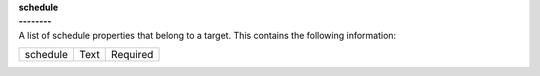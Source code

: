 | **schedule**
| **--------**
| A list of schedule properties that belong to a target. This contains the following information:

============ ======= ========
schedule     Text    Required
============ ======= ========